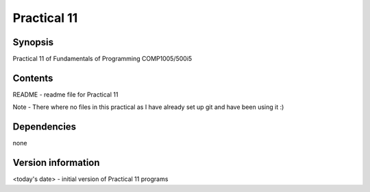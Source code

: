 Practical 11
++++++++++++

Synopsis
========

Practical 11 of Fundamentals of Programming COMP1005/500i5

Contents
========

README - readme file for Practical 11

Note - 
There where no files in this practical as I have already set up git and have been using it :)

Dependencies
============

none

Version information
===================

<today's date> - initial version of Practical 11 programs